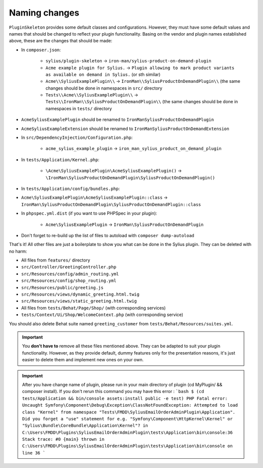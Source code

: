 Naming changes
--------------

``PluginSkeleton`` provides some default classes and configurations. However, they must have some default values and names that should be changed
to reflect your plugin functionality. Basing on the vendor and plugin names established above, these are the changes that should be made:

* In ``composer.json``:

    * ``sylius/plugin-skeleton`` -> ``iron-man/sylius-product-on-demand-plugin``

    * ``Acme example plugin for Sylius.`` -> ``Plugin allowing to mark product variants as available on demand in Sylius.`` (or sth similar)

    * ``Acme\\SyliusExamplePlugin\\`` -> ``IronMan\\SyliusProductOnDemandPlugin\\`` (the same changes should be done in namespaces in ``src/`` directory

    * ``Tests\\Acme\\SyliusExamplePlugin\\`` -> ``Tests\\IronMan\\SyliusProductOnDemandPlugin\\`` (the same changes should be done in namespaces in ``tests/`` directory

* ``AcmeSyliusExamplePlugin`` should be renamed to ``IronManSyliusProductOnDemandPlugin``

* ``AcmeSyliusExampleExtension`` should be renamed to ``IronManSyliusProductOnDemandExtension``

* In ``src/DependencyInjection/Configuration.php``:

    * ``acme_sylius_example_plugin`` -> ``iron_man_sylius_product_on_demand_plugin``

* In ``tests/Application/Kernel.php``:

    * ``\Acme\SyliusExamplePlugin\AcmeSyliusExamplePlugin()`` -> ``\IronMan\SyliusProductOnDemandPlugin\SyliusProductOnDemandPlugin()``

* In ``tests/Application/config/bundles.php``:

* ``Acme\SyliusExamplePlugin\AcmeSyliusExamplePlugin::class`` -> ``IronMan\SyliusProductOnDemandPlugin\SyliusProductOnDemandPlugin::class``

* In ``phpspec.yml.dist`` (if you want to use PHPSpec in your plugin):

    * ``Acme\SyliusExamplePlugin`` -> ``IronMan\SyliusProductOnDemandPlugin``

* Don't forget to re-build up the list of files to autoload with ``composer dump-autoload``

That's it! All other files are just a boilerplate to show you what can be done in the Sylius plugin. They can be deleted with no harm:

* All files from ``features/`` directory

* ``src/Controller/GreetingController.php``

* ``src/Resources/config/admin_routing.yml``

* ``src/Resources/config/shop_routing.yml``

* ``src/Resources/public/greeting.js``

* ``src/Resources/views/dynamic_greeting.html.twig``

* ``src/Resources/views/static_greeting.html.twig``

* All files from ``tests/Behat/Page/Shop/`` (with corresponding services)

* ``tests/Context/Ui/Shop/WelcomeContext.php`` (with corresponding service)

You should also delete Behat suite named ``greeting_customer`` from ``tests/Behat/Resources/suites.yml``.

.. important::

    You **don't have to** remove all these files mentioned above. They can be adapted to suit your plugin functionality. However, as
    they provide default, dummy features only for the presentation reasons, it's just easier to delete them and implement new ones on
    your own.
    
.. important::
    After you have change name of plugin, please run in your main directory of plugin (cd MyPlugin/ && composer install). 
    If you don't rerun this command you may have this error : 
    ```bash
    $ (cd tests/Application && bin/console assets:install public -e test)
    PHP Fatal error: Uncaught Symfony\Component\Debug\Exception\ClassNotFoundException: Attempted to load class "Kernel" from namespace "Tests\FMDD\SyliusEmailOrderAdminPlugin\Application".
    Did you forget a "use" statement for e.g. "Symfony\Component\HttpKernel\Kernel" or "Sylius\Bundle\CoreBundle\Application\Kernel"? in C:\Users\FMDD\Plugins\SyliusEmailOrderAdminPlugin\tests\Application\bin\console:36
    Stack trace:
    #0 {main}
    thrown in C:\Users\FMDD\Plugins\SyliusEmailOrderAdminPlugin\tests\Application\bin\console on line 36
    ```
